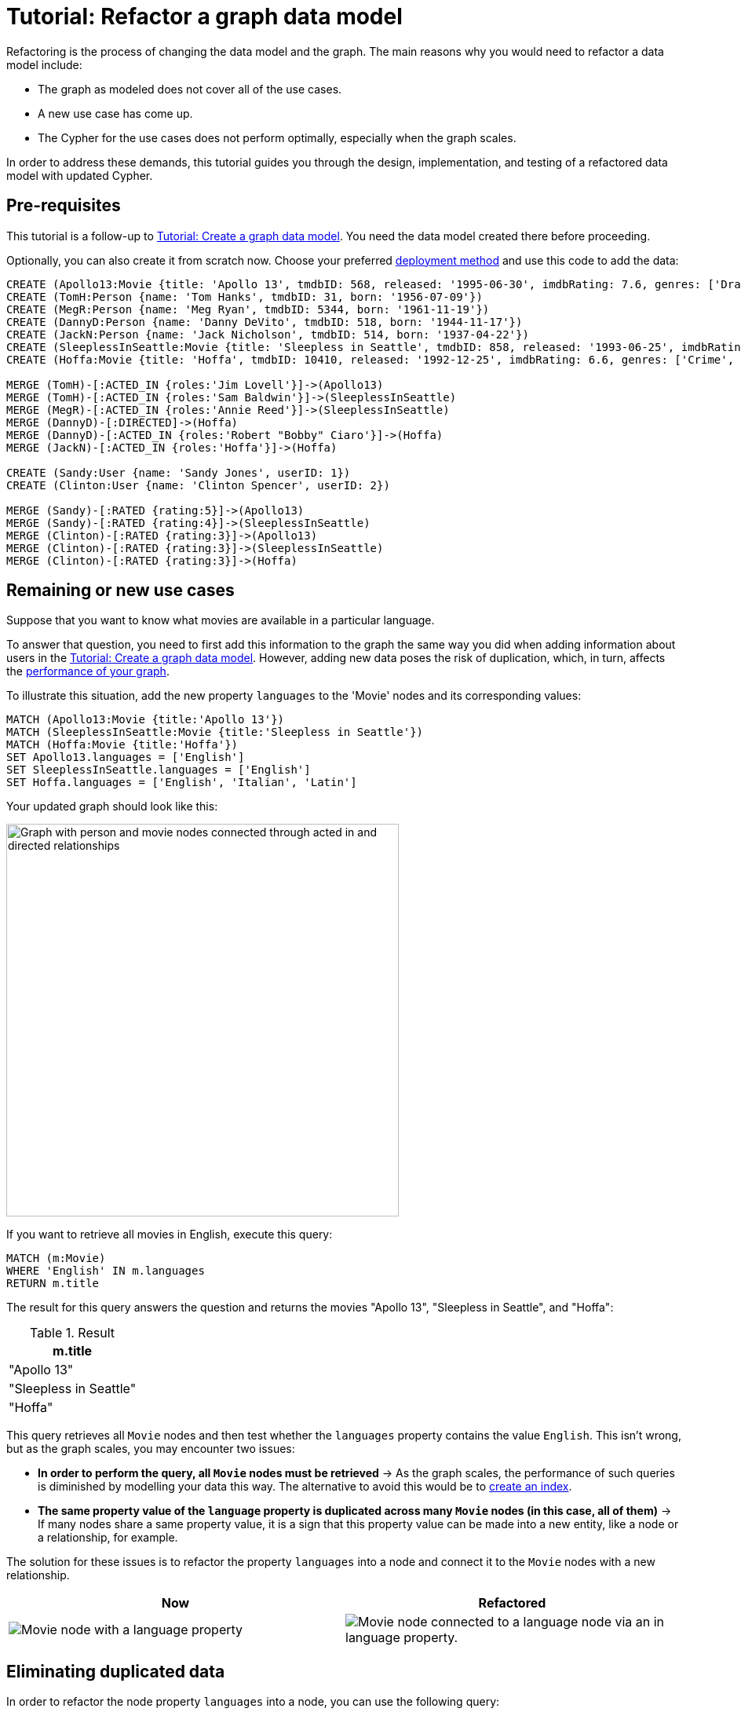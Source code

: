 = Tutorial: Refactor a graph data model
:description: This tutorial teaches you how to refactor your graph data model.

Refactoring is the process of changing the data model and the graph.
The main reasons why you would need to refactor a data model include:

* The graph as modeled does not cover all of the use cases.
* A new use case has come up.
* The Cypher for the use cases does not perform optimally, especially when the graph scales.

In order to address these demands, this tutorial guides you through the design, implementation, and testing of a refactored data model with updated Cypher.

== Pre-requisites

This tutorial is a follow-up to xref:data-modeling/tutorial-data-modeling.adoc[Tutorial: Create a graph data model].
You need the data model created there before proceeding.

Optionally, you can also create it from scratch now.
Choose your preferred link:{docs-home}/deployment-options[deployment method] and use this code to add the data:

[source,cypher]
--
CREATE (Apollo13:Movie {title: 'Apollo 13', tmdbID: 568, released: '1995-06-30', imdbRating: 7.6, genres: ['Drama', 'Adventure', 'IMAX']})
CREATE (TomH:Person {name: 'Tom Hanks', tmdbID: 31, born: '1956-07-09'})
CREATE (MegR:Person {name: 'Meg Ryan', tmdbID: 5344, born: '1961-11-19'})
CREATE (DannyD:Person {name: 'Danny DeVito', tmdbID: 518, born: '1944-11-17'})
CREATE (JackN:Person {name: 'Jack Nicholson', tmdbID: 514, born: '1937-04-22'})
CREATE (SleeplessInSeattle:Movie {title: 'Sleepless in Seattle', tmdbID: 858, released: '1993-06-25', imdbRating: 6.8, genres: ['Comedy', 'Drama', 'Romance']})
CREATE (Hoffa:Movie {title: 'Hoffa', tmdbID: 10410, released: '1992-12-25', imdbRating: 6.6, genres: ['Crime', 'Drama']})

MERGE (TomH)-[:ACTED_IN {roles:'Jim Lovell'}]->(Apollo13)
MERGE (TomH)-[:ACTED_IN {roles:'Sam Baldwin'}]->(SleeplessInSeattle)
MERGE (MegR)-[:ACTED_IN {roles:'Annie Reed'}]->(SleeplessInSeattle)
MERGE (DannyD)-[:DIRECTED]->(Hoffa)
MERGE (DannyD)-[:ACTED_IN {roles:'Robert "Bobby" Ciaro'}]->(Hoffa)
MERGE (JackN)-[:ACTED_IN {roles:'Hoffa'}]->(Hoffa)

CREATE (Sandy:User {name: 'Sandy Jones', userID: 1})
CREATE (Clinton:User {name: 'Clinton Spencer', userID: 2})

MERGE (Sandy)-[:RATED {rating:5}]->(Apollo13)
MERGE (Sandy)-[:RATED {rating:4}]->(SleeplessInSeattle)
MERGE (Clinton)-[:RATED {rating:3}]->(Apollo13)
MERGE (Clinton)-[:RATED {rating:3}]->(SleeplessInSeattle)
MERGE (Clinton)-[:RATED {rating:3}]->(Hoffa)
--

== Remaining or new use cases

Suppose that you want to know what movies are available in a particular language.

To answer that question, you need to first add this information to the graph the same way you did when adding information about users in the xref:data-modeling/tutorial-data-modeling.adoc[Tutorial: Create a graph data model].
However, adding new data poses the risk of duplication, which, in turn, affects the xref:#check-the-graph-performance[performance of your graph].

To illustrate this situation, add the new property `languages` to the 'Movie' nodes and its corresponding values:

[source,cypher]
--
MATCH (Apollo13:Movie {title:'Apollo 13'})
MATCH (SleeplessInSeattle:Movie {title:'Sleepless in Seattle'})
MATCH (Hoffa:Movie {title:'Hoffa'})
SET Apollo13.languages = ['English']
SET SleeplessInSeattle.languages = ['English']
SET Hoffa.languages = ['English', 'Italian', 'Latin']
--

Your updated graph should look like this:

image::movie-languages.svg[Graph with person and movie nodes connected through acted in and directed relationships, now with added property for movie languages, 500, 500, role=popup]

If you want to retrieve all movies in English, execute this query:

[source,cypher]
--
MATCH (m:Movie)
WHERE 'English' IN m.languages
RETURN m.title
--

The result for this query answers the question and returns the movies "Apollo 13", "Sleepless in Seattle", and "Hoffa":

.Result
[role="queryresult",options="header",cols="1"]
|===
| m.title 

| "Apollo 13"
| "Sleepless in Seattle"
| "Hoffa"
|===

This query retrieves all `Movie` nodes and then test whether the `languages` property contains the value `English`.
This isn't wrong, but as the graph scales, you may encounter two issues:

* *In order to perform the query, all `Movie` nodes must be retrieved* -> As the graph scales, the performance of such queries is diminished by modelling your data this way.
The alternative to avoid this would be to link:{docs-home}/cypher-manual/current/indexes/search-performance-indexes/managing-indexes/#create-indexes[create an index].
* *The same property value of the `language` property is duplicated across many `Movie` nodes (in this case, all of them)* -> If many nodes share a same property value, it is a sign that this property value can be made into a new entity, like a node or a relationship, for example.

The solution for these issues is to refactor the property `languages` into a node and connect it to the `Movie` nodes with a new relationship.

[options=header,cols="1a,1a"]
|===

|Now
|Refactored

|image::language-before.svg[Movie node with a language property]
|image::language-after.svg[Movie node connected to a language node via an in language property.]

|===

== Eliminating duplicated data

In order to refactor the node property `languages` into a node, you can use the following query:

[source,cypher]
--
MATCH (m:Movie)
WITH m, m.languages AS languages
UNWIND languages AS language
MERGE (l:Language {name: language})
MERGE (m)-[:IN_LANGUAGE]->(l)
REMOVE m.languages
--

By breaking down the query, this is what you should be doing:

. link:{docs-home}/cypher-manual/current/clauses/unwind/[`UNWIND`] the `languages` property from the `Movie` node and turn their entries into new `Language` nodes.
. Create the `IN_LANGUAGE` relationship to connect the `Movie` nodes to their respective `Language` nodes:
. Remove the languages property from the `Movie` node.

Your graph should now look like this:

image::language-nodes.svg[Refactored graph with new language nodes for English, Italian, and Latin connected to their respective movie nodes through an in language relationship, role=popup]

After this refactoring, you should have only one `Language` node with the value "English" and the equivalent movies connected to it.
This eliminates a lot of duplication in the graph and improves performance when the graph scales.

== Dealing with complex data

Suppose a new use case has come up that requires information about the producers of each film.
Part of the data about the producers include their physical address, which is what can be considered complex data.

You can add this information to the graph by creating a `ProductionCompany` node and an `address` property:

[source,cypher]
--
CREATE (p:ProductionCompany {name:'Imagine Entertainment', country:'US', postalCode:90212, state:'CA', city:'Beverly Hills', address1:'10351 Santa Monica Blvd'})
MERGE (Apollo13:Movie {title:'Apollo 13'})
CREATE (p)-[:PRODUCED]->(Apollo13)
CREATE (jerseyFilms:ProductionCompany {name:'Jersey Films', country:'US', postalCode:90049, state:'CA', city:'Los Angeles', address1:'10351 Santa Monica Blvd'})
MERGE (hoffa:Movie {title:'Hoffa'})
CREATE (jerseyFilms)-[:PRODUCED]->(hoffa)
--

image::producers.svg[Graph connecting the movies Apollo 13 and Hoffa to new production company nodes,400,400,role=popup]

However, storing complex data on nodes this way may not be beneficial for different reasons, including:

* *Duplicate data*: There may exist several production companies in the same location, and the same information is then repeated on multiple nodes.
** Example: In the xref:#_answering_remaining_or_new_use_cases[previous step], you refactored the property 'languages' to become a node to avoid having the entry "English" duplicated on all `Movie` nodes.
* *Over-fetching*: Queries related to the information on the nodes require that more nodes in a category be retrieved unnecessarily.
** Example: If you want to return production companies that are located in California, all the properties of the `ProductionCompany` nodes need to be scanned to retrieve the property value `California` from the `state` key.
Instead, a node for `California` could be a shorter path to this information and you wouldn't need to retrieve more information than what you need.
** Alternatively, you can also link:{docs-home}/cypher-manual/current/indexes/search-performance-indexes/managing-indexes/#create-indexes[create an index].

*The goal in data modeling is to reduce the size of the graph that is touched by a query.*
If the graph contains a large amount of duplicate data or if your queries still over-fetch data, you may need to refactor your model again.

In the current model, you have added more information in the form of a new node label `ProductionCompany` with a number of address properties. 
The property values contain a lot of duplicate data, which is not desirable.
To make the model more efficient, check for duplicate key values and see if you can turn them into another entity, like a node or a relationship.

In this case, both production companies are based in California, so the state could be turned into a node for `State` and be connected to the producer companies via a new relationship `LOCATED_AT`:

image::california.svg[The producer company nodes now have one less property for state and connect to a state node for California, role=popup]

After this refactoring, queries that retrieve production companies by their state can now be filtered based on the `State.name` value, rather than evaluating all `ProductionCompany` nodes for the `ProductionCompany.state` property.

How you refactor your graph to handle complex data depends on the questions you'd like to answer and the performance of the queries when your graph scales.
The next step is xref:#_performance_check[to measure performance] in your graph by testing it.

== Using specific relationships

Specific relationships are a refactor strategy that you can use when your project has a recurrent use case that needs a certain piece of information to be constantly retrieved.
The benefits of using them include:

* Reducing the number of nodes that need to be retrieved.
* Improving query performance.

Suppose that you frequently need to retrieve information about actors in reference to the year 1995.
The query for that could be:

[source,cypher]
--
MATCH (p:Person)-[:ACTED_IN]-(m:Movie)
WHERE p.name = 'Tom Hanks' AND m.released STARTS WITH '1995'
RETURN DISTINCT m.title AS Movie
--

But if you create a specific relationship, for example, `ACTED_IN_1995`, when you query for this same information, you will write the code like this instead:

[source,cypher]
--
MATCH (p:Person)-[:ACTED_IN_1995]-(m:Movie)
WHERE p.name = 'Tom Hanks'
RETURN m.title AS Movie
--

This way, the query won't need to retrieve all the `Movie` nodes connected to Tom Hanks and read all their `m.released` properties, but only retrieve the title of those that are connected with Tom Hanks by the specific relationship `ACTED_IN_1995`.
You can therefore avoid overfetching and improve query performance.

== Retest the graph

After you have refactored the graph, you should revisit all queries for your xref:data-modeling/tutorial-data-modeling.adoc#_define_the_use_case[use cases] and determine whether any of them can be rewritten to take advantage of the refactoring.
Here is a list:

[options=header,cols="1,1a"]
|===

| Use case
| Query example

| Which people acted in a movie?
| [source,cypher]
--
MATCH (p:Person)-[:ACTED_IN]->(m:Movie {title:'Hoffa'})
RETURN p
--

| Which person directed a movie?
| [source,cypher]
--
MATCH (p:Person)-[:DIRECTED]->(m:Movie {title:'Hoffa'})
RETURN p
--

| Which movies did a person act in?
| [source,cypher]
--
MATCH (p:Person {name:'Tom Hanks'})-[:ACTED_IN]->(m:Movie)
RETURN m
--

| How many users rated a movie?
| [source,cypher]
--
MATCH (m:Movie {title: 'Apollo 13'})
RETURN COUNT {(:User)-[:RATED]->(m)} AS `Number of reviewers`
--

| Who was the youngest person to act in a movie?
| [source,cypher]
--
MATCH (p:Person)-[:ACTED_IN]-(m:Movie)
WHERE m.title = 'Hoffa'
RETURN  p.name AS Actor, p.born as `Year Born` ORDER BY p.born DESC LIMIT 1
--

| Which role did a person play in a movie?
| [source,cypher]
--
MATCH (p:Person {name:'Tom Hanks'})-[a:ACTED_IN]->(m:Movie {title: 'Apollo 13'})
RETURN a.roles
--

| Which is the highest rated movie in a particular year according to imDB?
| [source,cypher]
--
MATCH (m:Movie)
WHERE m.released STARTS WITH '1995'
RETURN  m.title as Movie, m.imdbRating as Rating ORDER BY m.imdbRating DESC LIMIT 1
--

| Which drama movies did an actor act in?
| [source,cypher]
--
MATCH (p:Person)-[:ACTED_IN]-(m:Movie)
WHERE p.name = 'Tom Hanks' AND
'Drama' IN m.genres
RETURN m.title AS Movie
--

| Which users gave a movie a rating of 5?
| [source,cypher]
--
MATCH (u:User)-[r:RATED]-(m:Movie)
WHERE m.title = 'Apollo 13' AND
r.rating = 5
RETURN u.name as Reviewer
--

| Which movies are in English?
| [source,cypher]
--
MATCH (m:Movie)
WHERE m.languages = 'English'
RETURN m.title as Movie in English
--

|===

With this considered, you should now determine if any of the queries need to be rewritten to take advantage of the refactoring and rewrite them when applicable.
For example, for the use case "Which movies are in English?":

[options=header,cols="1a,1a"]
|===

| Old query
| Query after refactoring

| [source,cypher]
--
MATCH (m:Movie)
WHERE m.languages = 'English'
RETURN m.title as Movie in English
--
| [source,cypher]
--
MATCH (m:Movie)-[:IN_LANGUAGE]->(l:Language)
WHERE l.name = 'English'
RETURN m.title as Movie in English
--
|===

=== Performance check

When testing on a real application and, especially with a fully-scaled graph, you can also profile the new queries to see if it improves performance. 
On a small instance model such as the example in this tutorial, you will not see significant improvements, but you may see differences in the number of rows retrieved.

As an example, if you want to see the number of database hits for a query to retrieve all `Person` nodes, you need to add the clause link:{docs-home}/cypher-manual/current/planning-and-tuning/#profile-and-explain[`PROFILE`] before it:

[source,cypher]
--
PROFILE MATCH (n:Person)
RETURN n
--

This should be the result:

image::query-plan.svg[Screenshot of Neo4j Aura featuring a query plan that shows the number of database hits when you retrieve all person nodes,400,400,role=popup]

You can find more detailed information on query tuning and planning at link:{docs-home}/cypher-manual/current/planning-and-tuning/[Cypher manual -> Execution plans and query tuning].

== Keep learning

Most of the refactoring that you can keep doing on your model is about repurposing or adding more information to your graph.

You can see more examples on how to split the node `Person` into `Actor` and `Director` nodes, how to turn the `Movie` node property `genre` into nodes, and other refactoring strategies by following the interactive course link:https://graphacademy.neo4j.com/courses/modeling-fundamentals/[Graph Data Modeling Fundamentals] on GraphAcademy.